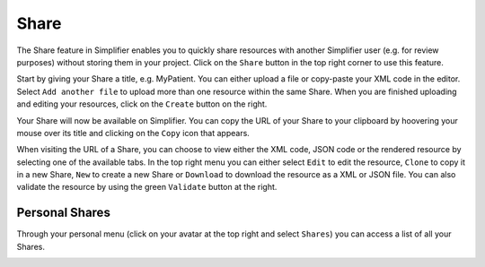 Share
^^^^^
The Share feature in Simplifier enables you to quickly share resources with another Simplifier user (e.g. for review purposes) without storing them in your project. Click on the ``Share`` button in the top right corner to use this feature.

.. image:: ./images/Share.PNG 

Start by giving your Share a title, e.g. MyPatient. You can either upload a file or copy-paste your XML code in the editor. Select ``Add another file`` to upload more than one resource within the same Share. When you are finished uploading and editing your resources, click on the ``Create`` button on the right.

Your Share will now be available on Simplifier. You can copy the URL of your Share to your clipboard by hoovering your mouse over its title and clicking on the ``Copy`` icon that appears.

.. image:: ./images/ShareCopyLink.PNG 

When visiting the URL of a Share, you can choose to view either the XML code, JSON code or the rendered resource by selecting one of the available tabs. In the top right menu you can either select ``Edit`` to edit the resource, ``Clone`` to copy it in a new Share, ``New`` to create a new Share or ``Download`` to download the resource as a XML or JSON file. You can also validate the resource by using the green ``Validate`` button at the right.

.. image:: ./images/Share2.PNG 

Personal Shares
"""""""""""""""
Through your personal menu (click on your avatar at the top right and select ``Shares``) you can access a list of all your Shares.

.. image:: ./images/SharesPage.PNG 

